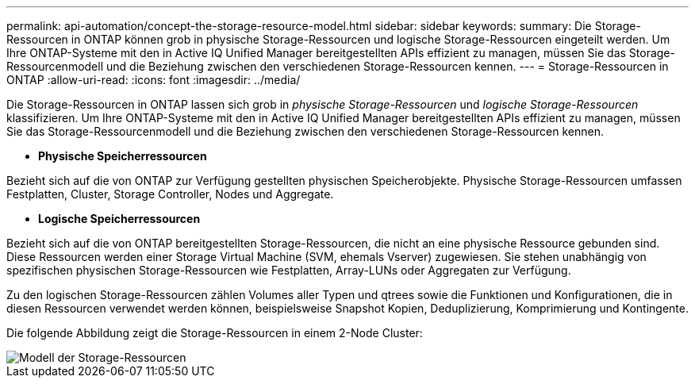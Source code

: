---
permalink: api-automation/concept-the-storage-resource-model.html 
sidebar: sidebar 
keywords:  
summary: Die Storage-Ressourcen in ONTAP können grob in physische Storage-Ressourcen und logische Storage-Ressourcen eingeteilt werden. Um Ihre ONTAP-Systeme mit den in Active IQ Unified Manager bereitgestellten APIs effizient zu managen, müssen Sie das Storage-Ressourcenmodell und die Beziehung zwischen den verschiedenen Storage-Ressourcen kennen. 
---
= Storage-Ressourcen in ONTAP
:allow-uri-read: 
:icons: font
:imagesdir: ../media/


[role="lead"]
Die Storage-Ressourcen in ONTAP lassen sich grob in _physische Storage-Ressourcen_ und _logische Storage-Ressourcen_ klassifizieren. Um Ihre ONTAP-Systeme mit den in Active IQ Unified Manager bereitgestellten APIs effizient zu managen, müssen Sie das Storage-Ressourcenmodell und die Beziehung zwischen den verschiedenen Storage-Ressourcen kennen.

* *Physische Speicherressourcen*


Bezieht sich auf die von ONTAP zur Verfügung gestellten physischen Speicherobjekte. Physische Storage-Ressourcen umfassen Festplatten, Cluster, Storage Controller, Nodes und Aggregate.

* *Logische Speicherressourcen*


Bezieht sich auf die von ONTAP bereitgestellten Storage-Ressourcen, die nicht an eine physische Ressource gebunden sind. Diese Ressourcen werden einer Storage Virtual Machine (SVM, ehemals Vserver) zugewiesen. Sie stehen unabhängig von spezifischen physischen Storage-Ressourcen wie Festplatten, Array-LUNs oder Aggregaten zur Verfügung.

Zu den logischen Storage-Ressourcen zählen Volumes aller Typen und qtrees sowie die Funktionen und Konfigurationen, die in diesen Ressourcen verwendet werden können, beispielsweise Snapshot Kopien, Deduplizierung, Komprimierung und Kontingente.

Die folgende Abbildung zeigt die Storage-Ressourcen in einem 2-Node Cluster:

image::../media/storage-resource-model.gif[Modell der Storage-Ressourcen]
